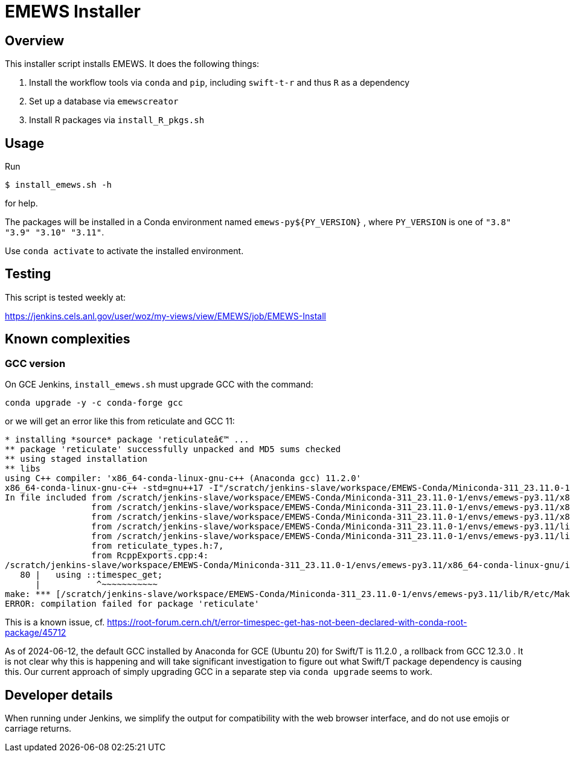 
= EMEWS Installer

== Overview

This installer script installs EMEWS.  It does the following things:

. Install the workflow tools via `conda` and `pip`, including `swift-t-r` and thus `R` as a dependency
. Set up a database via `emewscreator`
. Install R packages via `install_R_pkgs.sh`

== Usage

Run

----
$ install_emews.sh -h
----

for help.

The packages will be installed in a Conda environment named `emews-py${PY_VERSION}` , where `PY_VERSION` is one of `"3.8" "3.9" "3.10" "3.11"`.

Use `conda activate` to activate the installed environment.

== Testing

This script is tested weekly at:

https://jenkins.cels.anl.gov/user/woz/my-views/view/EMEWS/job/EMEWS-Install

== Known complexities

=== GCC version

On GCE Jenkins, `install_emews.sh` must upgrade GCC with the command:

----
conda upgrade -y -c conda-forge gcc
----

or we will get an error like this from reticulate and GCC 11:

----
* installing *source* package 'reticulateâ€™ ...
** package 'reticulate' successfully unpacked and MD5 sums checked
** using staged installation
** libs
using C++ compiler: 'x86_64-conda-linux-gnu-c++ (Anaconda gcc) 11.2.0'
x86_64-conda-linux-gnu-c++ -std=gnu++17 -I"/scratch/jenkins-slave/workspace/EMEWS-Conda/Miniconda-311_23.11.0-1/envs/emews-py3.11/lib/R/include" -DNDEBUG  -I'/scratch/jenkins-slave/workspace/EMEWS-Conda/Miniconda-311_23.11.0-1/envs/emews-py3.11/lib/R/library/Rcpp/include' -DNDEBUG -D_FORTIFY_SOURCE=2 -O2 -isystem /scratch/jenkins-slave/workspace/EMEWS-Conda/Miniconda-311_23.11.0-1/envs/emews-py3.11/include -I/scratch/jenkins-slave/workspace/EMEWS-Conda/Miniconda-311_23.11.0-1/envs/emews-py3.11/include -Wl,-rpath-link,/scratch/jenkins-slave/workspace/EMEWS-Conda/Miniconda-311_23.11.0-1/envs/emews-py3.11/lib    -fpic  -fvisibility-inlines-hidden  -fmessage-length=0 -march=nocona -mtune=haswell -ftree-vectorize -fPIC -fstack-protector-strong -fno-plt -O2 -ffunction-sections -pipe -isystem /scratch/jenkins-slave/workspace/EMEWS-Conda/Miniconda-311_23.11.0-1/envs/emews-py3.11/include -fdebug-prefix-map=/workspace/croot/r-base_1695428141831/work=/usr/local/src/conda/r-base-4.3.1 -fdebug-prefix-map=/scratch/jenkins-slave/workspace/EMEWS-Conda/Miniconda-311_23.11.0-1/envs/emews-py3.11=/usr/local/src/conda-prefix  -c RcppExports.cpp -o RcppExports.o
In file included from /scratch/jenkins-slave/workspace/EMEWS-Conda/Miniconda-311_23.11.0-1/envs/emews-py3.11/x86_64-conda-linux-gnu/include/c++/11.2.0/bits/locale_facets_nonio.h:39,
                 from /scratch/jenkins-slave/workspace/EMEWS-Conda/Miniconda-311_23.11.0-1/envs/emews-py3.11/x86_64-conda-linux-gnu/include/c++/11.2.0/locale:41,
                 from /scratch/jenkins-slave/workspace/EMEWS-Conda/Miniconda-311_23.11.0-1/envs/emews-py3.11/x86_64-conda-linux-gnu/include/c++/11.2.0/iomanip:43,
                 from /scratch/jenkins-slave/workspace/EMEWS-Conda/Miniconda-311_23.11.0-1/envs/emews-py3.11/lib/R/library/Rcpp/include/RcppCommon.h:53,
                 from /scratch/jenkins-slave/workspace/EMEWS-Conda/Miniconda-311_23.11.0-1/envs/emews-py3.11/lib/R/library/Rcpp/include/Rcpp.h:27,
                 from reticulate_types.h:7,
                 from RcppExports.cpp:4:
/scratch/jenkins-slave/workspace/EMEWS-Conda/Miniconda-311_23.11.0-1/envs/emews-py3.11/x86_64-conda-linux-gnu/include/c++/11.2.0/ctime:80:11: error: 'timespec_get' has not been declared in '::'
   80 |   using ::timespec_get;
      |           ^~~~~~~~~~~~
make: *** [/scratch/jenkins-slave/workspace/EMEWS-Conda/Miniconda-311_23.11.0-1/envs/emews-py3.11/lib/R/etc/Makeconf:200: RcppExports.o] Error 1
ERROR: compilation failed for package 'reticulate'
----

This is a known issue, cf. https://root-forum.cern.ch/t/error-timespec-get-has-not-been-declared-with-conda-root-package/45712

As of 2024-06-12, the default GCC installed by Anaconda for GCE (Ubuntu 20) for Swift/T is 11.2.0 , a rollback from GCC 12.3.0 . It is not clear why this is happening and will take significant investigation to figure out what Swift/T package dependency is causing this.  Our current approach of simply upgrading GCC in a separate step via `conda upgrade` seems to work.

== Developer details

When running under Jenkins, we simplify the output for compatibility with the web browser interface, and do not use emojis or carriage returns.
